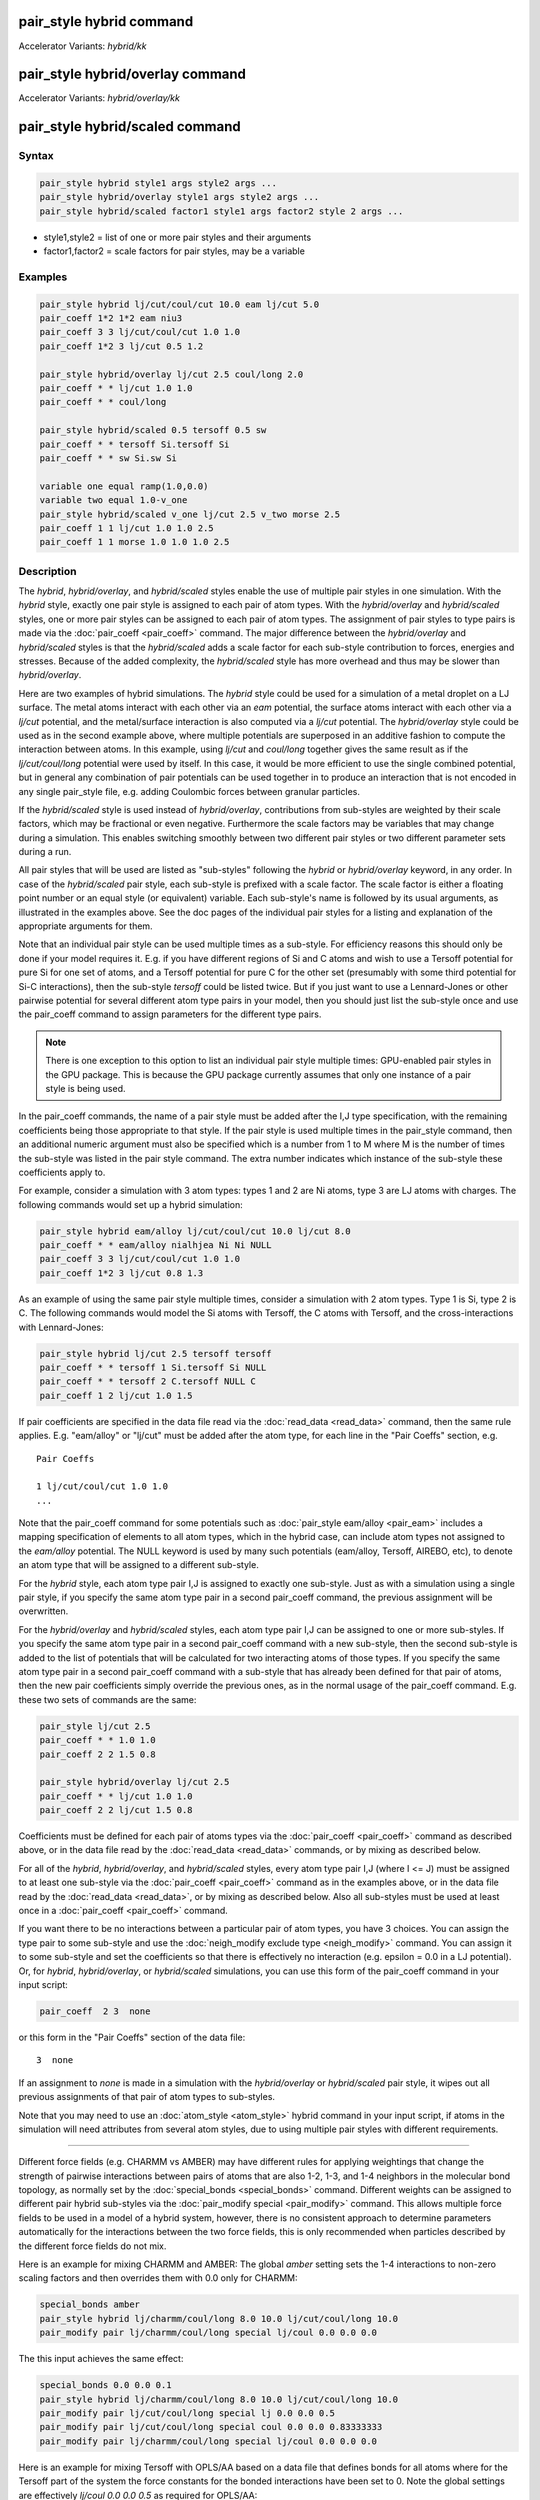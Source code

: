 .. index:: pair_style hybrid
.. index:: pair_style hybrid/kk
.. index:: pair_style hybrid/overlay
.. index:: pair_style hybrid/overlay/kk
.. index:: pair_style hybrid/scaled

pair_style hybrid command
=========================

Accelerator Variants: *hybrid/kk*

pair_style hybrid/overlay command
=================================

Accelerator Variants: *hybrid/overlay/kk*

pair_style hybrid/scaled command
==================================

Syntax
""""""

.. code-block:: LAMMPS

   pair_style hybrid style1 args style2 args ...
   pair_style hybrid/overlay style1 args style2 args ...
   pair_style hybrid/scaled factor1 style1 args factor2 style 2 args ...

* style1,style2 = list of one or more pair styles and their arguments
* factor1,factor2 = scale factors for pair styles, may be a variable

Examples
""""""""

.. code-block:: LAMMPS

   pair_style hybrid lj/cut/coul/cut 10.0 eam lj/cut 5.0
   pair_coeff 1*2 1*2 eam niu3
   pair_coeff 3 3 lj/cut/coul/cut 1.0 1.0
   pair_coeff 1*2 3 lj/cut 0.5 1.2

   pair_style hybrid/overlay lj/cut 2.5 coul/long 2.0
   pair_coeff * * lj/cut 1.0 1.0
   pair_coeff * * coul/long

   pair_style hybrid/scaled 0.5 tersoff 0.5 sw
   pair_coeff * * tersoff Si.tersoff Si
   pair_coeff * * sw Si.sw Si

   variable one equal ramp(1.0,0.0)
   variable two equal 1.0-v_one
   pair_style hybrid/scaled v_one lj/cut 2.5 v_two morse 2.5
   pair_coeff 1 1 lj/cut 1.0 1.0 2.5
   pair_coeff 1 1 morse 1.0 1.0 1.0 2.5

Description
"""""""""""

The *hybrid*, *hybrid/overlay*, and *hybrid/scaled* styles enable the
use of multiple pair styles in one simulation.  With the *hybrid* style,
exactly one pair style is assigned to each pair of atom types.  With the
*hybrid/overlay* and *hybrid/scaled* styles, one or more pair styles can
be assigned to each pair of atom types.  The assignment of pair styles
to type pairs is made via the :doc:`pair_coeff <pair_coeff>` command.
The major difference between the *hybrid/overlay* and *hybrid/scaled*
styles is that the *hybrid/scaled* adds a scale factor for each
sub-style contribution to forces, energies and stresses.  Because of the
added complexity, the *hybrid/scaled* style has more overhead and thus
may be slower than *hybrid/overlay*.

Here are two examples of hybrid simulations.  The *hybrid* style could
be used for a simulation of a metal droplet on a LJ surface.  The metal
atoms interact with each other via an *eam* potential, the surface atoms
interact with each other via a *lj/cut* potential, and the metal/surface
interaction is also computed via a *lj/cut* potential.  The
*hybrid/overlay* style could be used as in the second example above,
where multiple potentials are superposed in an additive fashion to
compute the interaction between atoms.  In this example, using *lj/cut*
and *coul/long* together gives the same result as if the
*lj/cut/coul/long* potential were used by itself.  In this case, it
would be more efficient to use the single combined potential, but in
general any combination of pair potentials can be used together in to
produce an interaction that is not encoded in any single pair_style
file, e.g. adding Coulombic forces between granular particles.

If the *hybrid/scaled* style is used instead of *hybrid/overlay*\ ,
contributions from sub-styles are weighted by their scale factors, which
may be fractional or even negative.  Furthermore the scale factors may
be variables that may change during a simulation.  This enables
switching smoothly between two different pair styles or two different
parameter sets during a run.

All pair styles that will be used are listed as "sub-styles" following
the *hybrid* or *hybrid/overlay* keyword, in any order.  In case of the
*hybrid/scaled* pair style, each sub-style is prefixed with a scale
factor.  The scale factor is either a floating point number or an equal
style (or equivalent) variable.  Each sub-style's name is followed by
its usual arguments, as illustrated in the examples above.  See the doc
pages of the individual pair styles for a listing and explanation of the
appropriate arguments for them.

Note that an individual pair style can be used multiple times as a
sub-style.  For efficiency reasons this should only be done if your
model requires it.  E.g. if you have different regions of Si and C atoms
and wish to use a Tersoff potential for pure Si for one set of atoms,
and a Tersoff potential for pure C for the other set (presumably with
some third potential for Si-C interactions), then the sub-style
*tersoff* could be listed twice.  But if you just want to use a
Lennard-Jones or other pairwise potential for several different atom
type pairs in your model, then you should just list the sub-style once
and use the pair_coeff command to assign parameters for the different
type pairs.

.. note::

   There is one exception to this option to list an individual
   pair style multiple times: GPU-enabled pair styles in the GPU package.
   This is because the GPU package currently assumes that only one
   instance of a pair style is being used.

In the pair_coeff commands, the name of a pair style must be added
after the I,J type specification, with the remaining coefficients
being those appropriate to that style.  If the pair style is used
multiple times in the pair_style command, then an additional numeric
argument must also be specified which is a number from 1 to M where M
is the number of times the sub-style was listed in the pair style
command.  The extra number indicates which instance of the sub-style
these coefficients apply to.

For example, consider a simulation with 3 atom types: types 1 and 2
are Ni atoms, type 3 are LJ atoms with charges.  The following
commands would set up a hybrid simulation:

.. code-block:: LAMMPS

   pair_style hybrid eam/alloy lj/cut/coul/cut 10.0 lj/cut 8.0
   pair_coeff * * eam/alloy nialhjea Ni Ni NULL
   pair_coeff 3 3 lj/cut/coul/cut 1.0 1.0
   pair_coeff 1*2 3 lj/cut 0.8 1.3

As an example of using the same pair style multiple times, consider a
simulation with 2 atom types.  Type 1 is Si, type 2 is C.  The
following commands would model the Si atoms with Tersoff, the C atoms
with Tersoff, and the cross-interactions with Lennard-Jones:

.. code-block:: LAMMPS

   pair_style hybrid lj/cut 2.5 tersoff tersoff
   pair_coeff * * tersoff 1 Si.tersoff Si NULL
   pair_coeff * * tersoff 2 C.tersoff NULL C
   pair_coeff 1 2 lj/cut 1.0 1.5

If pair coefficients are specified in the data file read via the
:doc:`read_data <read_data>` command, then the same rule applies.
E.g. "eam/alloy" or "lj/cut" must be added after the atom type, for
each line in the "Pair Coeffs" section, e.g.

.. parsed-literal::

   Pair Coeffs

   1 lj/cut/coul/cut 1.0 1.0
   ...

Note that the pair_coeff command for some potentials such as
:doc:`pair_style eam/alloy <pair_eam>` includes a mapping specification
of elements to all atom types, which in the hybrid case, can include
atom types not assigned to the *eam/alloy* potential.  The NULL
keyword is used by many such potentials (eam/alloy, Tersoff, AIREBO,
etc), to denote an atom type that will be assigned to a different
sub-style.

For the *hybrid* style, each atom type pair I,J is assigned to exactly
one sub-style.  Just as with a simulation using a single pair style,
if you specify the same atom type pair in a second pair_coeff command,
the previous assignment will be overwritten.

For the *hybrid/overlay* and *hybrid/scaled* styles, each atom type pair
I,J can be assigned to one or more sub-styles.  If you specify the same
atom type pair in a second pair_coeff command with a new sub-style, then
the second sub-style is added to the list of potentials that will be
calculated for two interacting atoms of those types.  If you specify the
same atom type pair in a second pair_coeff command with a sub-style that
has already been defined for that pair of atoms, then the new pair
coefficients simply override the previous ones, as in the normal usage
of the pair_coeff command.  E.g. these two sets of commands are the
same:

.. code-block:: LAMMPS

   pair_style lj/cut 2.5
   pair_coeff * * 1.0 1.0
   pair_coeff 2 2 1.5 0.8

   pair_style hybrid/overlay lj/cut 2.5
   pair_coeff * * lj/cut 1.0 1.0
   pair_coeff 2 2 lj/cut 1.5 0.8

Coefficients must be defined for each pair of atoms types via the
:doc:`pair_coeff <pair_coeff>` command as described above, or in the
data file read by the :doc:`read_data <read_data>` commands, or by
mixing as described below.

For all of the *hybrid*, *hybrid/overlay*, and *hybrid/scaled* styles,
every atom type pair I,J (where I <= J) must be assigned to at least one
sub-style via the :doc:`pair_coeff <pair_coeff>` command as in the
examples above, or in the data file read by the :doc:`read_data
<read_data>`, or by mixing as described below.  Also all sub-styles
must be used at least once in a :doc:`pair_coeff <pair_coeff>` command.

If you want there to be no interactions between a particular pair of
atom types, you have 3 choices.  You can assign the type pair to some
sub-style and use the :doc:`neigh_modify exclude type <neigh_modify>`
command.  You can assign it to some sub-style and set the coefficients
so that there is effectively no interaction (e.g. epsilon = 0.0 in a LJ
potential).  Or, for *hybrid*, *hybrid/overlay*, or *hybrid/scaled*
simulations, you can use this form of the pair_coeff command in your
input script:

.. code-block:: LAMMPS

   pair_coeff  2 3  none

or this form in the "Pair Coeffs" section of the data file:

.. parsed-literal::

   3  none

If an assignment to *none* is made in a simulation with the
*hybrid/overlay* or *hybrid/scaled* pair style, it wipes out all
previous assignments of that pair of atom types to sub-styles.

Note that you may need to use an :doc:`atom_style <atom_style>` hybrid
command in your input script, if atoms in the simulation will need
attributes from several atom styles, due to using multiple pair
styles with different requirements.

----------

Different force fields (e.g. CHARMM vs AMBER) may have different rules
for applying weightings that change the strength of pairwise
interactions between pairs of atoms that are also 1-2, 1-3, and 1-4
neighbors in the molecular bond topology, as normally set by the
:doc:`special_bonds <special_bonds>` command.  Different weights can be
assigned to different pair hybrid sub-styles via the :doc:`pair_modify
special <pair_modify>` command. This allows multiple force fields to be
used in a model of a hybrid system, however, there is no consistent
approach to determine parameters automatically for the interactions
between the two force fields, this is only recommended when particles
described by the different force fields do not mix.

Here is an example for mixing CHARMM and AMBER: The global *amber*
setting sets the 1-4 interactions to non-zero scaling factors and
then overrides them with 0.0 only for CHARMM:

.. code-block:: LAMMPS

   special_bonds amber
   pair_style hybrid lj/charmm/coul/long 8.0 10.0 lj/cut/coul/long 10.0
   pair_modify pair lj/charmm/coul/long special lj/coul 0.0 0.0 0.0

The this input achieves the same effect:

.. code-block:: LAMMPS

   special_bonds 0.0 0.0 0.1
   pair_style hybrid lj/charmm/coul/long 8.0 10.0 lj/cut/coul/long 10.0
   pair_modify pair lj/cut/coul/long special lj 0.0 0.0 0.5
   pair_modify pair lj/cut/coul/long special coul 0.0 0.0 0.83333333
   pair_modify pair lj/charmm/coul/long special lj/coul 0.0 0.0 0.0

Here is an example for mixing Tersoff with OPLS/AA based on
a data file that defines bonds for all atoms where for the
Tersoff part of the system the force constants for the bonded
interactions have been set to 0. Note the global settings are
effectively *lj/coul 0.0 0.0 0.5* as required for OPLS/AA:

.. code-block:: LAMMPS

   special_bonds lj/coul 1e-20 1e-20 0.5
   pair_style hybrid tersoff lj/cut/coul/long 12.0
   pair_modify pair tersoff special lj/coul 1.0 1.0 1.0

For use with the various :doc:`compute \*/tally <compute_tally>`
computes, the :doc:`pair_modify compute/tally <pair_modify>`
command can be used to selectively turn off processing of
the compute tally styles, for example, if those pair styles
(e.g. many-body styles) do not support this feature.

See the :doc:`pair_modify <pair_modify>` doc page for details on
the specific syntax, requirements and restrictions.

----------

The potential energy contribution to the overall system due to an
individual sub-style can be accessed and output via the :doc:`compute
pair <compute_pair>` command.  Note that in the case of pair style
*hybrid/scaled* this is the **unscaled** potential energy of the
selected sub-style.

----------

.. note::

   Several of the potentials defined via the pair_style command in
   LAMMPS are really many-body potentials, such as Tersoff, AIREBO, MEAM,
   ReaxFF, etc.  The way to think about using these potentials in a
   hybrid setting is as follows.

A subset of atom types is assigned to the many-body potential with a
single :doc:`pair_coeff <pair_coeff>` command, using "\* \*" to include
all types and the NULL keywords described above to exclude specific
types not assigned to that potential.  If types 1,3,4 were assigned in
that way (but not type 2), this means that all many-body interactions
between all atoms of types 1,3,4 will be computed by that potential.
Pair_style hybrid allows interactions between type pairs 2-2, 1-2,
2-3, 2-4 to be specified for computation by other pair styles.  You
could even add a second interaction for 1-1 to be computed by another
pair style, assuming pair_style hybrid/overlay is used.

But you should not, as a general rule, attempt to exclude the many-body
interactions for some subset of the type pairs within the set of 1,3,4
interactions, e.g. exclude 1-1 or 1-3 interactions.  That is not
conceptually well-defined for many-body interactions, since the
potential will typically calculate energies and foces for small groups
of atoms, e.g. 3 or 4 atoms, using the neighbor lists of the atoms to
find the additional atoms in the group.

However, you can still use the pair_coeff none setting or the
:doc:`neigh_modify exclude <neigh_modify>` command to exclude certain
type pairs from the neighbor list that will be passed to a many-body
sub-style.  This will alter the calculations made by a many-body
potential beyond the specific pairs, since it builds its list of 3-body,
4-body, etc interactions from the pair lists.  You will need to think
**carefully** as to whether excluding such pairs produces a physically
meaningful result for your model.

For example, imagine you have two atom types in your model, type 1 for
atoms in one surface, and type 2 for atoms in the other, and you wish
to use a Tersoff potential to compute interactions within each
surface, but not between the surfaces.  Then either of these two command
sequences would implement that model:

.. code-block:: LAMMPS

   pair_style hybrid tersoff
   pair_coeff * * tersoff SiC.tersoff C C
   pair_coeff 1 2 none

   pair_style tersoff
   pair_coeff * * SiC.tersoff C C
   neigh_modify exclude type 1 2

Either way, only neighbor lists with 1-1 or 2-2 interactions would be
passed to the Tersoff potential, which means it would compute no
3-body interactions containing both type 1 and 2 atoms.

Here is another example to use 2 many-body potentials together in an
overlapping manner using hybrid/overlay.  Imagine you have CNT (C atoms)
on a Si surface.  You want to use Tersoff for Si/Si and Si/C
interactions, and AIREBO for C/C interactions.  Si atoms are type 1; C
atoms are type 2.  Something like this will work:

.. code-block:: LAMMPS

   pair_style hybrid/overlay tersoff airebo 3.0
   pair_coeff * * tersoff SiC.tersoff.custom Si C
   pair_coeff * * airebo CH.airebo NULL C

Note that to prevent the Tersoff potential from computing C/C
interactions, you would need to **modify** the SiC.tersoff potential
file to turn off C/C interaction, i.e. by setting the appropriate
coefficients to 0.0.

----------

Styles with a *gpu*\ , *intel*\ , *kk*\ , *omp*\ , or *opt* suffix are
functionally the same as the corresponding style without the suffix.
They have been optimized to run faster, depending on your available
hardware, as discussed on the :doc:`Speed packages <Speed_packages>` doc
page.  Pair style *hybrid/scaled* does (currently) not support the
*gpu*, *omp*, *kk*, or *intel* suffix.

Since the *hybrid*, *hybrid/overlay*, *hybrid/scaled* styles delegate
computation to the individual sub-styles, the suffix versions of the
*hybrid* and *hybrid/overlay* styles are used to propagate the
corresponding suffix to all sub-styles, if those versions
exist. Otherwise the non-accelerated version will be used.

The individual accelerated sub-styles are part of the GPU, KOKKOS,
USER-INTEL, USER-OMP, and OPT packages, respectively.  They are only
enabled if LAMMPS was built with those packages.  See the :doc:`Build
package <Build_package>` doc page for more info.

You can specify the accelerated styles explicitly in your input script
by including their suffix, or you can use the :doc:`-suffix command-line switch <Run_options>` when you invoke LAMMPS, or you can use the
:doc:`suffix <suffix>` command in your input script.

See the :doc:`Speed packages <Speed_packages>` doc page for more
instructions on how to use the accelerated styles effectively.

----------

Mixing, shift, table, tail correction, restart, rRESPA info
"""""""""""""""""""""""""""""""""""""""""""""""""""""""""""

Any pair potential settings made via the
:doc:`pair_modify <pair_modify>` command are passed along to all
sub-styles of the hybrid potential.

For atom type pairs I,J and I != J, if the sub-style assigned to I,I and
J,J is the same, and if the sub-style allows for mixing, then the
coefficients for I,J can be mixed.  This means you do not have to
specify a pair_coeff command for I,J since the I,J type pair will be
assigned automatically to the sub-style defined for both I,I and J,J and
its coefficients generated by the mixing rule used by that sub-style.
For the *hybrid/overlay* and *hybrid/scaled* style, there is an
additional requirement that both the I,I and J,J pairs are assigned to a
single sub-style.  See the :doc:`pair_modify <pair_modify>` command for
details of mixing rules.  See the See the doc page for the sub-style to
see if allows for mixing.

The hybrid pair styles supports the :doc:`pair_modify <pair_modify>`
shift, table, and tail options for an I,J pair interaction, if the
associated sub-style supports it.

For the hybrid pair styles, the list of sub-styles and their respective
settings are written to :doc:`binary restart files <restart>`, so a
:doc:`pair_style <pair_style>` command does not need to specified in an
input script that reads a restart file.  However, the coefficient
information is not stored in the restart file.  Thus, pair_coeff
commands need to be re-specified in the restart input script.  For pair
style *hybrid/scaled* also the names of any variables used as scale
factors are restored, but not the variables themselves, so those may
need to be redefined when continuing from a restart.

These pair styles support the use of the *inner*\ , *middle*\ , and
*outer* keywords of the :doc:`run_style respa <run_style>` command, if
their sub-styles do.

Restrictions
""""""""""""

When using a long-range Coulombic solver (via the
:doc:`kspace_style <kspace_style>` command) with a hybrid pair_style,
one or more sub-styles will be of the "long" variety,
e.g. *lj/cut/coul/long* or *buck/coul/long*\ .  You must insure that the
short-range Coulombic cutoff used by each of these long pair styles is
the same or else LAMMPS will generate an error.

Pair style *hybrid/scaled* currently only works for non-accelerated
pair styles and pair styles from the OPT package.

When using pair styles from the GPU package they must not be listed
multiple times.  LAMMPS will detect this and abort.

Related commands
""""""""""""""""

:doc:`pair_coeff <pair_coeff>`

Default
"""""""

none
